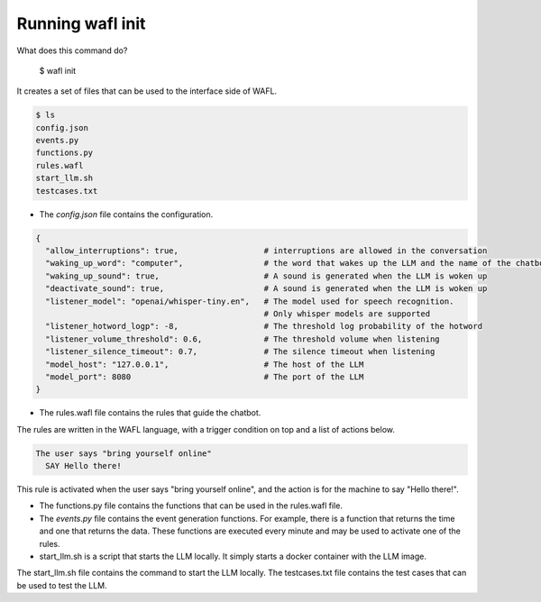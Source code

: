 Running wafl init
-----------------

What does this command do?

    $ wafl init

It creates a set of files that can be used to the interface side of WAFL.

.. code-block:: bash

    $ ls
    config.json
    events.py
    functions.py
    rules.wafl
    start_llm.sh
    testcases.txt

- The `config.json` file contains the configuration.

.. code-block:: text

    {
      "allow_interruptions": true,                  # interruptions are allowed in the conversation
      "waking_up_word": "computer",                 # the word that wakes up the LLM and the name of the chatbot
      "waking_up_sound": true,                      # A sound is generated when the LLM is woken up
      "deactivate_sound": true,                     # A sound is generated when the LLM is woken up
      "listener_model": "openai/whisper-tiny.en",   # The model used for speech recognition.
                                                    # Only whisper models are supported
      "listener_hotword_logp": -8,                  # The threshold log probability of the hotword
      "listener_volume_threshold": 0.6,             # The threshold volume when listening
      "listener_silence_timeout": 0.7,              # The silence timeout when listening
      "model_host": "127.0.0.1",                    # The host of the LLM
      "model_port": 8080                            # The port of the LLM
    }


- The rules.wafl file contains the rules that guide the chatbot.
The rules are written in the WAFL language, with a trigger condition on top and a list of actions below.

.. code-block:: text

    The user says "bring yourself online"
      SAY Hello there!

This rule is activated when the user says "bring yourself online", and the action is for the machine to say "Hello there!".


- The functions.py file contains the functions that can be used in the rules.wafl file.

- The `events.py` file contains the event generation functions.
  For example, there is a function that returns the time and one that returns the data.
  These functions are executed every minute and may be used to activate one of the rules.

- start_llm.sh is a script that starts the LLM locally.
  It simply starts a docker container with the LLM image.




The start_llm.sh file contains the command to start the LLM locally.
The testcases.txt file contains the test cases that can be used to test the LLM.